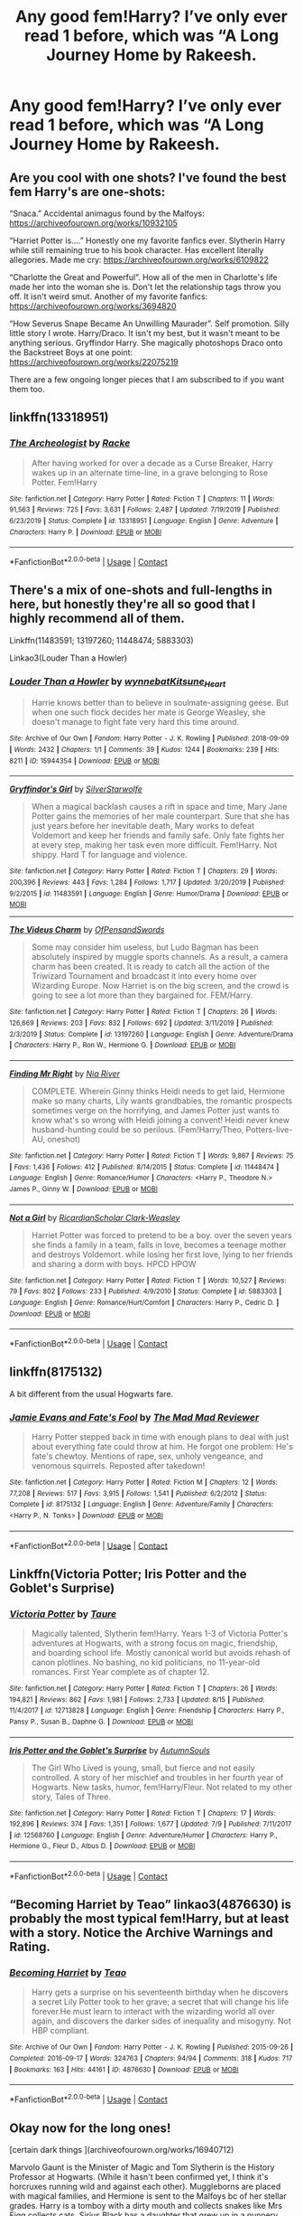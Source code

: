 #+TITLE: Any good fem!Harry? I’ve only ever read 1 before, which was “A Long Journey Home by Rakeesh.

* Any good fem!Harry? I’ve only ever read 1 before, which was “A Long Journey Home by Rakeesh.
:PROPERTIES:
:Author: Complex_Yard
:Score: 8
:DateUnix: 1599772624.0
:DateShort: 2020-Sep-11
:FlairText: Request
:END:

** Are you cool with one shots? I've found the best fem Harry's are one-shots:

“Snaca.” Accidental animagus found by the Malfoys: [[https://archiveofourown.org/works/10932105]]

“Harriet Potter is....” Honestly one my favorite fanfics ever. Slytherin Harry while still remaining true to his book character. Has excellent literally allegories. Made me cry: [[https://archiveofourown.org/works/6109822]]

“Charlotte the Great and Powerful”. How all of the men in Charlotte's life made her into the woman she is. Don't let the relationship tags throw you off. It isn't weird smut. Another of my favorite fanfics: [[https://archiveofourown.org/works/3694820]]

“How Severus Snape Became An Unwilling Maurader”. Self promotion. Silly little story I wrote. Harry/Draco. It isn't my best, but it wasn't meant to be anything serious. Gryffindor Harry. She magically photoshops Draco onto the Backstreet Boys at one point: [[https://archiveofourown.org/works/22075219]]

There are a few ongoing longer pieces that I am subscribed to if you want them too.
:PROPERTIES:
:Author: darlingnicky
:Score: 5
:DateUnix: 1599774066.0
:DateShort: 2020-Sep-11
:END:


** linkffn(13318951)
:PROPERTIES:
:Author: Auctor62
:Score: 5
:DateUnix: 1599809459.0
:DateShort: 2020-Sep-11
:END:

*** [[https://www.fanfiction.net/s/13318951/1/][*/The Archeologist/*]] by [[https://www.fanfiction.net/u/1890123/Racke][/Racke/]]

#+begin_quote
  After having worked for over a decade as a Curse Breaker, Harry wakes up in an alternate time-line, in a grave belonging to Rose Potter. Fem!Harry
#+end_quote

^{/Site/:} ^{fanfiction.net} ^{*|*} ^{/Category/:} ^{Harry} ^{Potter} ^{*|*} ^{/Rated/:} ^{Fiction} ^{T} ^{*|*} ^{/Chapters/:} ^{11} ^{*|*} ^{/Words/:} ^{91,563} ^{*|*} ^{/Reviews/:} ^{725} ^{*|*} ^{/Favs/:} ^{3,631} ^{*|*} ^{/Follows/:} ^{2,487} ^{*|*} ^{/Updated/:} ^{7/19/2019} ^{*|*} ^{/Published/:} ^{6/23/2019} ^{*|*} ^{/Status/:} ^{Complete} ^{*|*} ^{/id/:} ^{13318951} ^{*|*} ^{/Language/:} ^{English} ^{*|*} ^{/Genre/:} ^{Adventure} ^{*|*} ^{/Characters/:} ^{Harry} ^{P.} ^{*|*} ^{/Download/:} ^{[[http://www.ff2ebook.com/old/ffn-bot/index.php?id=13318951&source=ff&filetype=epub][EPUB]]} ^{or} ^{[[http://www.ff2ebook.com/old/ffn-bot/index.php?id=13318951&source=ff&filetype=mobi][MOBI]]}

--------------

*FanfictionBot*^{2.0.0-beta} | [[https://github.com/FanfictionBot/reddit-ffn-bot/wiki/Usage][Usage]] | [[https://www.reddit.com/message/compose?to=tusing][Contact]]
:PROPERTIES:
:Author: FanfictionBot
:Score: 3
:DateUnix: 1599809478.0
:DateShort: 2020-Sep-11
:END:


** There's a mix of one-shots and full-lengths in here, but honestly they're all so good that I highly recommend all of them.

Linkffn(11483591; 13197260; 11448474; 5883303)

Linkao3(Louder Than a Howler)
:PROPERTIES:
:Author: kayjayme813
:Score: 3
:DateUnix: 1599774822.0
:DateShort: 2020-Sep-11
:END:

*** [[https://archiveofourown.org/works/15944354][*/Louder Than a Howler/*]] by [[https://www.archiveofourown.org/users/wynnebat/pseuds/wynnebat/users/Kitsune_Heart/pseuds/Kitsune_Heart][/wynnebatKitsune_Heart/]]

#+begin_quote
  Harrie knows better than to believe in soulmate-assigning geese. But when one such flock decides her mate is George Weasley, she doesn't manage to fight fate very hard this time around.
#+end_quote

^{/Site/:} ^{Archive} ^{of} ^{Our} ^{Own} ^{*|*} ^{/Fandom/:} ^{Harry} ^{Potter} ^{-} ^{J.} ^{K.} ^{Rowling} ^{*|*} ^{/Published/:} ^{2018-09-09} ^{*|*} ^{/Words/:} ^{2432} ^{*|*} ^{/Chapters/:} ^{1/1} ^{*|*} ^{/Comments/:} ^{39} ^{*|*} ^{/Kudos/:} ^{1244} ^{*|*} ^{/Bookmarks/:} ^{239} ^{*|*} ^{/Hits/:} ^{8211} ^{*|*} ^{/ID/:} ^{15944354} ^{*|*} ^{/Download/:} ^{[[https://archiveofourown.org/downloads/15944354/Louder%20Than%20a%20Howler.epub?updated_at=1599592907][EPUB]]} ^{or} ^{[[https://archiveofourown.org/downloads/15944354/Louder%20Than%20a%20Howler.mobi?updated_at=1599592907][MOBI]]}

--------------

[[https://www.fanfiction.net/s/11483591/1/][*/Gryffindor's Girl/*]] by [[https://www.fanfiction.net/u/1936882/SilverStarwolfe][/SilverStarwolfe/]]

#+begin_quote
  When a magical backlash causes a rift in space and time, Mary Jane Potter gains the memories of her male counterpart. Sure that she has just years before her inevitable death, Mary works to defeat Voldemort and keep her friends and family safe. Only fate fights her at every step, making her task even more difficult. Fem!Harry. Not shippy. Hard T for language and violence.
#+end_quote

^{/Site/:} ^{fanfiction.net} ^{*|*} ^{/Category/:} ^{Harry} ^{Potter} ^{*|*} ^{/Rated/:} ^{Fiction} ^{T} ^{*|*} ^{/Chapters/:} ^{29} ^{*|*} ^{/Words/:} ^{200,396} ^{*|*} ^{/Reviews/:} ^{443} ^{*|*} ^{/Favs/:} ^{1,284} ^{*|*} ^{/Follows/:} ^{1,717} ^{*|*} ^{/Updated/:} ^{3/20/2019} ^{*|*} ^{/Published/:} ^{9/2/2015} ^{*|*} ^{/id/:} ^{11483591} ^{*|*} ^{/Language/:} ^{English} ^{*|*} ^{/Genre/:} ^{Humor/Drama} ^{*|*} ^{/Download/:} ^{[[http://www.ff2ebook.com/old/ffn-bot/index.php?id=11483591&source=ff&filetype=epub][EPUB]]} ^{or} ^{[[http://www.ff2ebook.com/old/ffn-bot/index.php?id=11483591&source=ff&filetype=mobi][MOBI]]}

--------------

[[https://www.fanfiction.net/s/13197260/1/][*/The Videus Charm/*]] by [[https://www.fanfiction.net/u/4361079/OfPensandSwords][/OfPensandSwords/]]

#+begin_quote
  Some may consider him useless, but Ludo Bagman has been absolutely inspired by muggle sports channels. As a result, a camera charm has been created. It is ready to catch all the action of the Triwizard Tournament and broadcast it into every home over Wizarding Europe. Now Harriet is on the big screen, and the crowd is going to see a lot more than they bargained for. FEM/Harry.
#+end_quote

^{/Site/:} ^{fanfiction.net} ^{*|*} ^{/Category/:} ^{Harry} ^{Potter} ^{*|*} ^{/Rated/:} ^{Fiction} ^{T} ^{*|*} ^{/Chapters/:} ^{26} ^{*|*} ^{/Words/:} ^{126,669} ^{*|*} ^{/Reviews/:} ^{203} ^{*|*} ^{/Favs/:} ^{832} ^{*|*} ^{/Follows/:} ^{692} ^{*|*} ^{/Updated/:} ^{3/11/2019} ^{*|*} ^{/Published/:} ^{2/3/2019} ^{*|*} ^{/Status/:} ^{Complete} ^{*|*} ^{/id/:} ^{13197260} ^{*|*} ^{/Language/:} ^{English} ^{*|*} ^{/Genre/:} ^{Adventure/Drama} ^{*|*} ^{/Characters/:} ^{Harry} ^{P.,} ^{Ron} ^{W.,} ^{Hermione} ^{G.} ^{*|*} ^{/Download/:} ^{[[http://www.ff2ebook.com/old/ffn-bot/index.php?id=13197260&source=ff&filetype=epub][EPUB]]} ^{or} ^{[[http://www.ff2ebook.com/old/ffn-bot/index.php?id=13197260&source=ff&filetype=mobi][MOBI]]}

--------------

[[https://www.fanfiction.net/s/11448474/1/][*/Finding Mr Right/*]] by [[https://www.fanfiction.net/u/780029/Nia-River][/Nia River/]]

#+begin_quote
  COMPLETE. Wherein Ginny thinks Heidi needs to get laid, Hermione make so many charts, Lily wants grandbabies, the romantic prospects sometimes verge on the horrifying, and James Potter just wants to know what's so wrong with Heidi joining a convent! Heidi never knew husband-hunting could be so perilous. (Fem!Harry/Theo, Potters-live-AU, oneshot)
#+end_quote

^{/Site/:} ^{fanfiction.net} ^{*|*} ^{/Category/:} ^{Harry} ^{Potter} ^{*|*} ^{/Rated/:} ^{Fiction} ^{T} ^{*|*} ^{/Words/:} ^{9,867} ^{*|*} ^{/Reviews/:} ^{75} ^{*|*} ^{/Favs/:} ^{1,436} ^{*|*} ^{/Follows/:} ^{412} ^{*|*} ^{/Published/:} ^{8/14/2015} ^{*|*} ^{/Status/:} ^{Complete} ^{*|*} ^{/id/:} ^{11448474} ^{*|*} ^{/Language/:} ^{English} ^{*|*} ^{/Genre/:} ^{Romance/Humor} ^{*|*} ^{/Characters/:} ^{<Harry} ^{P.,} ^{Theodore} ^{N.>} ^{James} ^{P.,} ^{Ginny} ^{W.} ^{*|*} ^{/Download/:} ^{[[http://www.ff2ebook.com/old/ffn-bot/index.php?id=11448474&source=ff&filetype=epub][EPUB]]} ^{or} ^{[[http://www.ff2ebook.com/old/ffn-bot/index.php?id=11448474&source=ff&filetype=mobi][MOBI]]}

--------------

[[https://www.fanfiction.net/s/5883303/1/][*/Not a Girl/*]] by [[https://www.fanfiction.net/u/1358445/RicardianScholar-Clark-Weasley][/RicardianScholar Clark-Weasley/]]

#+begin_quote
  Harriet Potter was forced to pretend to be a boy. over the seven years she finds a family in a team, falls in love, becomes a teenage mother and destroys Voldemort. while losing her first love, lying to her friends and sharing a dorm with boys. HPCD HPOW
#+end_quote

^{/Site/:} ^{fanfiction.net} ^{*|*} ^{/Category/:} ^{Harry} ^{Potter} ^{*|*} ^{/Rated/:} ^{Fiction} ^{T} ^{*|*} ^{/Words/:} ^{10,527} ^{*|*} ^{/Reviews/:} ^{79} ^{*|*} ^{/Favs/:} ^{802} ^{*|*} ^{/Follows/:} ^{233} ^{*|*} ^{/Published/:} ^{4/9/2010} ^{*|*} ^{/Status/:} ^{Complete} ^{*|*} ^{/id/:} ^{5883303} ^{*|*} ^{/Language/:} ^{English} ^{*|*} ^{/Genre/:} ^{Romance/Hurt/Comfort} ^{*|*} ^{/Characters/:} ^{Harry} ^{P.,} ^{Cedric} ^{D.} ^{*|*} ^{/Download/:} ^{[[http://www.ff2ebook.com/old/ffn-bot/index.php?id=5883303&source=ff&filetype=epub][EPUB]]} ^{or} ^{[[http://www.ff2ebook.com/old/ffn-bot/index.php?id=5883303&source=ff&filetype=mobi][MOBI]]}

--------------

*FanfictionBot*^{2.0.0-beta} | [[https://github.com/FanfictionBot/reddit-ffn-bot/wiki/Usage][Usage]] | [[https://www.reddit.com/message/compose?to=tusing][Contact]]
:PROPERTIES:
:Author: FanfictionBot
:Score: 2
:DateUnix: 1599774850.0
:DateShort: 2020-Sep-11
:END:


** linkffn(8175132)

A bit different from the usual Hogwarts fare.
:PROPERTIES:
:Author: Hellstrike
:Score: 5
:DateUnix: 1599777137.0
:DateShort: 2020-Sep-11
:END:

*** [[https://www.fanfiction.net/s/8175132/1/][*/Jamie Evans and Fate's Fool/*]] by [[https://www.fanfiction.net/u/699762/The-Mad-Mad-Reviewer][/The Mad Mad Reviewer/]]

#+begin_quote
  Harry Potter stepped back in time with enough plans to deal with just about everything fate could throw at him. He forgot one problem: He's fate's chewtoy. Mentions of rape, sex, unholy vengeance, and venomous squirrels. Reposted after takedown!
#+end_quote

^{/Site/:} ^{fanfiction.net} ^{*|*} ^{/Category/:} ^{Harry} ^{Potter} ^{*|*} ^{/Rated/:} ^{Fiction} ^{M} ^{*|*} ^{/Chapters/:} ^{12} ^{*|*} ^{/Words/:} ^{77,208} ^{*|*} ^{/Reviews/:} ^{517} ^{*|*} ^{/Favs/:} ^{3,915} ^{*|*} ^{/Follows/:} ^{1,541} ^{*|*} ^{/Published/:} ^{6/2/2012} ^{*|*} ^{/Status/:} ^{Complete} ^{*|*} ^{/id/:} ^{8175132} ^{*|*} ^{/Language/:} ^{English} ^{*|*} ^{/Genre/:} ^{Adventure/Family} ^{*|*} ^{/Characters/:} ^{<Harry} ^{P.,} ^{N.} ^{Tonks>} ^{*|*} ^{/Download/:} ^{[[http://www.ff2ebook.com/old/ffn-bot/index.php?id=8175132&source=ff&filetype=epub][EPUB]]} ^{or} ^{[[http://www.ff2ebook.com/old/ffn-bot/index.php?id=8175132&source=ff&filetype=mobi][MOBI]]}

--------------

*FanfictionBot*^{2.0.0-beta} | [[https://github.com/FanfictionBot/reddit-ffn-bot/wiki/Usage][Usage]] | [[https://www.reddit.com/message/compose?to=tusing][Contact]]
:PROPERTIES:
:Author: FanfictionBot
:Score: 3
:DateUnix: 1599777157.0
:DateShort: 2020-Sep-11
:END:


** Linkffn(Victoria Potter; Iris Potter and the Goblet's Surprise)
:PROPERTIES:
:Author: Ash_Lestrange
:Score: 5
:DateUnix: 1599773641.0
:DateShort: 2020-Sep-11
:END:

*** [[https://www.fanfiction.net/s/12713828/1/][*/Victoria Potter/*]] by [[https://www.fanfiction.net/u/883762/Taure][/Taure/]]

#+begin_quote
  Magically talented, Slytherin fem!Harry. Years 1-3 of Victoria Potter's adventures at Hogwarts, with a strong focus on magic, friendship, and boarding school life. Mostly canonical world but avoids rehash of canon plotlines. No bashing, no kid politicians, no 11-year-old romances. First Year complete as of chapter 12.
#+end_quote

^{/Site/:} ^{fanfiction.net} ^{*|*} ^{/Category/:} ^{Harry} ^{Potter} ^{*|*} ^{/Rated/:} ^{Fiction} ^{T} ^{*|*} ^{/Chapters/:} ^{26} ^{*|*} ^{/Words/:} ^{194,821} ^{*|*} ^{/Reviews/:} ^{862} ^{*|*} ^{/Favs/:} ^{1,981} ^{*|*} ^{/Follows/:} ^{2,733} ^{*|*} ^{/Updated/:} ^{8/15} ^{*|*} ^{/Published/:} ^{11/4/2017} ^{*|*} ^{/id/:} ^{12713828} ^{*|*} ^{/Language/:} ^{English} ^{*|*} ^{/Genre/:} ^{Friendship} ^{*|*} ^{/Characters/:} ^{Harry} ^{P.,} ^{Pansy} ^{P.,} ^{Susan} ^{B.,} ^{Daphne} ^{G.} ^{*|*} ^{/Download/:} ^{[[http://www.ff2ebook.com/old/ffn-bot/index.php?id=12713828&source=ff&filetype=epub][EPUB]]} ^{or} ^{[[http://www.ff2ebook.com/old/ffn-bot/index.php?id=12713828&source=ff&filetype=mobi][MOBI]]}

--------------

[[https://www.fanfiction.net/s/12568760/1/][*/Iris Potter and the Goblet's Surprise/*]] by [[https://www.fanfiction.net/u/8816781/AutumnSouls][/AutumnSouls/]]

#+begin_quote
  The Girl Who Lived is young, small, but fierce and not easily controlled. A story of her mischief and troubles in her fourth year of Hogwarts. New tasks, humor, fem!Harry/Fleur. Not related to my other story, Tales of Three.
#+end_quote

^{/Site/:} ^{fanfiction.net} ^{*|*} ^{/Category/:} ^{Harry} ^{Potter} ^{*|*} ^{/Rated/:} ^{Fiction} ^{T} ^{*|*} ^{/Chapters/:} ^{17} ^{*|*} ^{/Words/:} ^{192,896} ^{*|*} ^{/Reviews/:} ^{374} ^{*|*} ^{/Favs/:} ^{1,351} ^{*|*} ^{/Follows/:} ^{1,677} ^{*|*} ^{/Updated/:} ^{7/9} ^{*|*} ^{/Published/:} ^{7/11/2017} ^{*|*} ^{/id/:} ^{12568760} ^{*|*} ^{/Language/:} ^{English} ^{*|*} ^{/Genre/:} ^{Adventure/Humor} ^{*|*} ^{/Characters/:} ^{Harry} ^{P.,} ^{Hermione} ^{G.,} ^{Fleur} ^{D.,} ^{Albus} ^{D.} ^{*|*} ^{/Download/:} ^{[[http://www.ff2ebook.com/old/ffn-bot/index.php?id=12568760&source=ff&filetype=epub][EPUB]]} ^{or} ^{[[http://www.ff2ebook.com/old/ffn-bot/index.php?id=12568760&source=ff&filetype=mobi][MOBI]]}

--------------

*FanfictionBot*^{2.0.0-beta} | [[https://github.com/FanfictionBot/reddit-ffn-bot/wiki/Usage][Usage]] | [[https://www.reddit.com/message/compose?to=tusing][Contact]]
:PROPERTIES:
:Author: FanfictionBot
:Score: 2
:DateUnix: 1599773664.0
:DateShort: 2020-Sep-11
:END:


** “Becoming Harriet by Teao” linkao3(4876630) is probably the most typical fem!Harry, but at least with a story. Notice the Archive Warnings and Rating.
:PROPERTIES:
:Author: ceplma
:Score: 2
:DateUnix: 1599780662.0
:DateShort: 2020-Sep-11
:END:

*** [[https://archiveofourown.org/works/4876630][*/Becoming Harriet/*]] by [[https://www.archiveofourown.org/users/Teao/pseuds/Teao][/Teao/]]

#+begin_quote
  Harry gets a surprise on his seventeenth birthday when he discovers a secret Lily Potter took to her grave; a secret that will change his life forever.He must learn to interact with the wizarding world all over again, and discovers the darker sides of inequality and misogyny. Not HBP compliant.
#+end_quote

^{/Site/:} ^{Archive} ^{of} ^{Our} ^{Own} ^{*|*} ^{/Fandom/:} ^{Harry} ^{Potter} ^{-} ^{J.} ^{K.} ^{Rowling} ^{*|*} ^{/Published/:} ^{2015-09-26} ^{*|*} ^{/Completed/:} ^{2016-09-17} ^{*|*} ^{/Words/:} ^{324763} ^{*|*} ^{/Chapters/:} ^{94/94} ^{*|*} ^{/Comments/:} ^{318} ^{*|*} ^{/Kudos/:} ^{717} ^{*|*} ^{/Bookmarks/:} ^{163} ^{*|*} ^{/Hits/:} ^{44161} ^{*|*} ^{/ID/:} ^{4876630} ^{*|*} ^{/Download/:} ^{[[https://archiveofourown.org/downloads/4876630/Becoming%20Harriet.epub?updated_at=1593191900][EPUB]]} ^{or} ^{[[https://archiveofourown.org/downloads/4876630/Becoming%20Harriet.mobi?updated_at=1593191900][MOBI]]}

--------------

*FanfictionBot*^{2.0.0-beta} | [[https://github.com/FanfictionBot/reddit-ffn-bot/wiki/Usage][Usage]] | [[https://www.reddit.com/message/compose?to=tusing][Contact]]
:PROPERTIES:
:Author: FanfictionBot
:Score: 2
:DateUnix: 1599780679.0
:DateShort: 2020-Sep-11
:END:


** Okay now for the long ones!

[certain dark things ](archiveofourown.org/works/16940712)

Marvolo Gaunt is the Minister of Magic and Tom Slytherin is the History Professor at Hogwarts. (While it hasn't been confirmed yet, I think it's horcruxes running wild and against each other). Muggleborns are placed with magical families, and Hermione is sent to the Malfoys bc of her stellar grades. Harry is a tomboy with a dirty mouth and collects snakes like Mrs Figg collects cats. Sirius Black has a daughter that grew up in a nunnery orphanage and was treated a la Tom Riddle. I know it sounds crazy and busy and ridiculous, but it's really, really good. The characters are multi-faceted, NOT MARY SUES and ACTUALLY ACT THEIR AGE which is rare in fanfics. Currently just started Azkaban.

[[https://archiveofourown.org/works/15676317][when Harry met Tom]]

Harry accidentally time travels to Voldemort's fifth year. Chaos and hilarity ensue. She's the only one who doesn't give a fuck about any of the political bullshit and Tom can't help but admire her for it. Definitely AU but still a good read! Incorporates British mythology more than canon. Harry is a bit Mary Sue here but that's part of the plot. She's trying to figure out wtf happened to her. Suspicious Dumbledore, but no super bashing.

[[https://archiveofourown.org/works/12716961][to touch the sky]]

I just started this one but it seems promising. Voldemort figures out that she's a horcrux after fifth year and goes back to find them all.
:PROPERTIES:
:Author: darlingnicky
:Score: 2
:DateUnix: 1599775913.0
:DateShort: 2020-Sep-11
:END:


** Linkffn(A Fair Life by Rtnwriter)
:PROPERTIES:
:Author: rohan62442
:Score: 1
:DateUnix: 1599842023.0
:DateShort: 2020-Sep-11
:END:

*** [[https://www.fanfiction.net/s/13285012/1/][*/A Fair Life/*]] by [[https://www.fanfiction.net/u/9236464/Rtnwriter][/Rtnwriter/]]

#+begin_quote
  Harry has died for the twelfth time and his Reaper is NOT happy about it. Given a chance to go back to fourth year and do things again, Harry jumps at the opportunity. But what's this about being a girl! Don't Fear the Reaper with a twist. Fem!Harry. FemSlash.
#+end_quote

^{/Site/:} ^{fanfiction.net} ^{*|*} ^{/Category/:} ^{Harry} ^{Potter} ^{*|*} ^{/Rated/:} ^{Fiction} ^{M} ^{*|*} ^{/Chapters/:} ^{15} ^{*|*} ^{/Words/:} ^{141,302} ^{*|*} ^{/Reviews/:} ^{603} ^{*|*} ^{/Favs/:} ^{2,196} ^{*|*} ^{/Follows/:} ^{3,112} ^{*|*} ^{/Updated/:} ^{2/6} ^{*|*} ^{/Published/:} ^{5/12/2019} ^{*|*} ^{/id/:} ^{13285012} ^{*|*} ^{/Language/:} ^{English} ^{*|*} ^{/Genre/:} ^{Romance/Adventure} ^{*|*} ^{/Characters/:} ^{<Harry} ^{P.,} ^{Hermione} ^{G.>} ^{*|*} ^{/Download/:} ^{[[http://www.ff2ebook.com/old/ffn-bot/index.php?id=13285012&source=ff&filetype=epub][EPUB]]} ^{or} ^{[[http://www.ff2ebook.com/old/ffn-bot/index.php?id=13285012&source=ff&filetype=mobi][MOBI]]}

--------------

*FanfictionBot*^{2.0.0-beta} | [[https://github.com/FanfictionBot/reddit-ffn-bot/wiki/Usage][Usage]] | [[https://www.reddit.com/message/compose?to=tusing][Contact]]
:PROPERTIES:
:Author: FanfictionBot
:Score: 2
:DateUnix: 1599842048.0
:DateShort: 2020-Sep-11
:END:

**** God I just read this and I really hope it get finished. Best fem harry I've read
:PROPERTIES:
:Author: Aniki356
:Score: 1
:DateUnix: 1601771387.0
:DateShort: 2020-Oct-04
:END:
